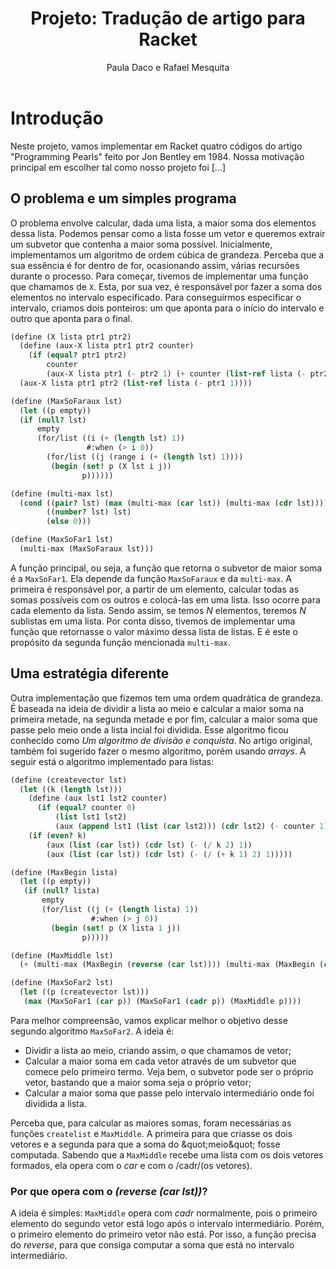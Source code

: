 #+Title: Projeto: Tradução de artigo para Racket

#+Author: Paula Daco e Rafael Mesquita

* Introdução

Neste projeto, vamos implementar em Racket quatro códigos do artigo "Programming Pearls" feito por Jon Bentley em 1984. Nossa motivação principal em escolher tal como nosso projeto foi [...]

** O problema e um simples programa

O problema envolve calcular, dada uma lista, a maior soma dos elementos dessa lista. Podemos pensar como a lista fosse um vetor e queremos extrair um subvetor que contenha a maior soma possível. Inicialmente, implementamos um algoritmo de ordem cúbica de grandeza. Perceba que a sua essência é for dentro de for, ocasionando assim, várias recursões durante o processo. Para começar, tivemos de implementar uma função que chamamos de =X=. Esta, por sua vez, é responsável por fazer a soma dos elementos no intervalo especificado. Para conseguirmos especificar o intervalo, criamos dois ponteiros: um que aponta para o início do intervalo e outro que aponta para o final.

#+BEGIN_SRC scheme
 (define (X lista ptr1 ptr2)
   (define (aux-X lista ptr1 ptr2 counter)
     (if (equal? ptr1 ptr2)
         counter
         (aux-X lista ptr1 (- ptr2 1) (+ counter (list-ref lista (- ptr2 1))))))
   (aux-X lista ptr1 ptr2 (list-ref lista (- ptr1 1))))

 (define (MaxSoFaraux lst)
   (let ((p empty))
   (if (null? lst)
       empty
       (for/list ((i (+ (length lst) 1))
                  #:when (> i 0))
         (for/list ((j (range i (+ (length lst) 1))))
          (begin (set! p (X lst i j))
                 p))))))

 (define (multi-max lst)
   (cond ((pair? lst) (max (multi-max (car lst)) (multi-max (cdr lst))))
         ((number? lst) lst)
         (else 0)))
         
 (define (MaxSoFar1 lst)
   (multi-max (MaxSoFaraux lst)))
#+END_SRC

A função principal, ou seja, a função que retorna o subvetor de maior soma é a =MaxSoFar1=. Ela depende da função =MaxSoFaraux= e da =multi-max=. A primeira é responsável por, a partir de um elemento, calcular todas as somas possíveis com os outros e colocá-las em uma lista. Isso ocorre para cada elemento da lista. Sendo assim, se temos /N/ elementos, teremos /N/ sublistas em uma lista. Por conta disso, tivemos de implementar uma função que retornasse o valor máximo dessa lista de listas. E é este o propósito da segunda função mencionada =multi-max=.

** Uma estratégia diferente

Outra implementação que fizemos tem uma ordem quadrática de grandeza. É baseada na ideia de dividir a lista ao meio e calcular a maior soma na primeira metade, na segunda metade e por fim, calcular a maior soma que passe pelo meio onde a lista incial foi dividida. Esse algoritmo ficou conhecido como /Um algoritmo de divisão e conquista/. No artigo original, também foi sugerido fazer o mesmo algoritmo, porém usando /arrays/. A seguir está o algoritmo implementado para listas:

#+BEGIN_SRC scheme
(define (createvector lst)
  (let ((k (length lst)))
    (define (aux lst1 lst2 counter)
      (if (equal? counter 0)
          (list lst1 lst2)
          (aux (append lst1 (list (car lst2))) (cdr lst2) (- counter 1))))
    (if (even? k)
        (aux (list (car lst)) (cdr lst) (- (/ k 2) 1))
        (aux (list (car lst)) (cdr lst) (- (/ (+ k 1) 2) 1)))))

(define (MaxBegin lista)
  (let ((p empty))
   (if (null? lista)
       empty
       (for/list ((j (+ (length lista) 1))
                  #:when (> j 0))
         (begin (set! p (X lista 1 j))
                p)))))

(define (MaxMiddle lst)
  (+ (multi-max (MaxBegin (reverse (car lst)))) (multi-max (MaxBegin (cadr lst)))))

(define (MaxSoFar2 lst)
  (let ((p (createvector lst)))
   (max (MaxSoFar1 (car p)) (MaxSoFar1 (cadr p)) (MaxMiddle p))))
#+END_SRC

Para melhor compreensão, vamos explicar melhor o objetivo desse segundo algoritmo =MaxSoFar2=. A ideia é:

- Dividir a lista ao meio, criando assim, o que chamamos de vetor;
- Calcular a maior soma em cada vetor através de um subvetor que comece pelo primeiro termo. Veja bem, o subvetor pode ser o próprio vetor, bastando que a maior soma seja o próprio vetor;
- Calcular a maior soma que passe pelo intervalo intermediário onde foi dividida a lista.

Perceba que, para calcular as maiores somas, foram necessárias as funções =createlist= e =MaxMiddle=. A primeira para que criasse os dois vetores e a segunda para que a soma do &quot;meio&quot; fosse computada. Sabendo que a =MaxMiddle= recebe uma lista com os dois vetores formados, ela opera com o /car/ e com o /cadr/(os vetores).

*** Por que opera com o /(reverse (car lst))/?

A ideia é simples: =MaxMiddle= opera com /cadr/ normalmente, pois o primeiro elemento do segundo vetor está logo após o intervalo intermediário. Porém, o primeiro elemento do primeiro vetor não está. Por isso, a função precisa do /reverse/, para que consiga computar a soma que está no intervalo intermediário.
